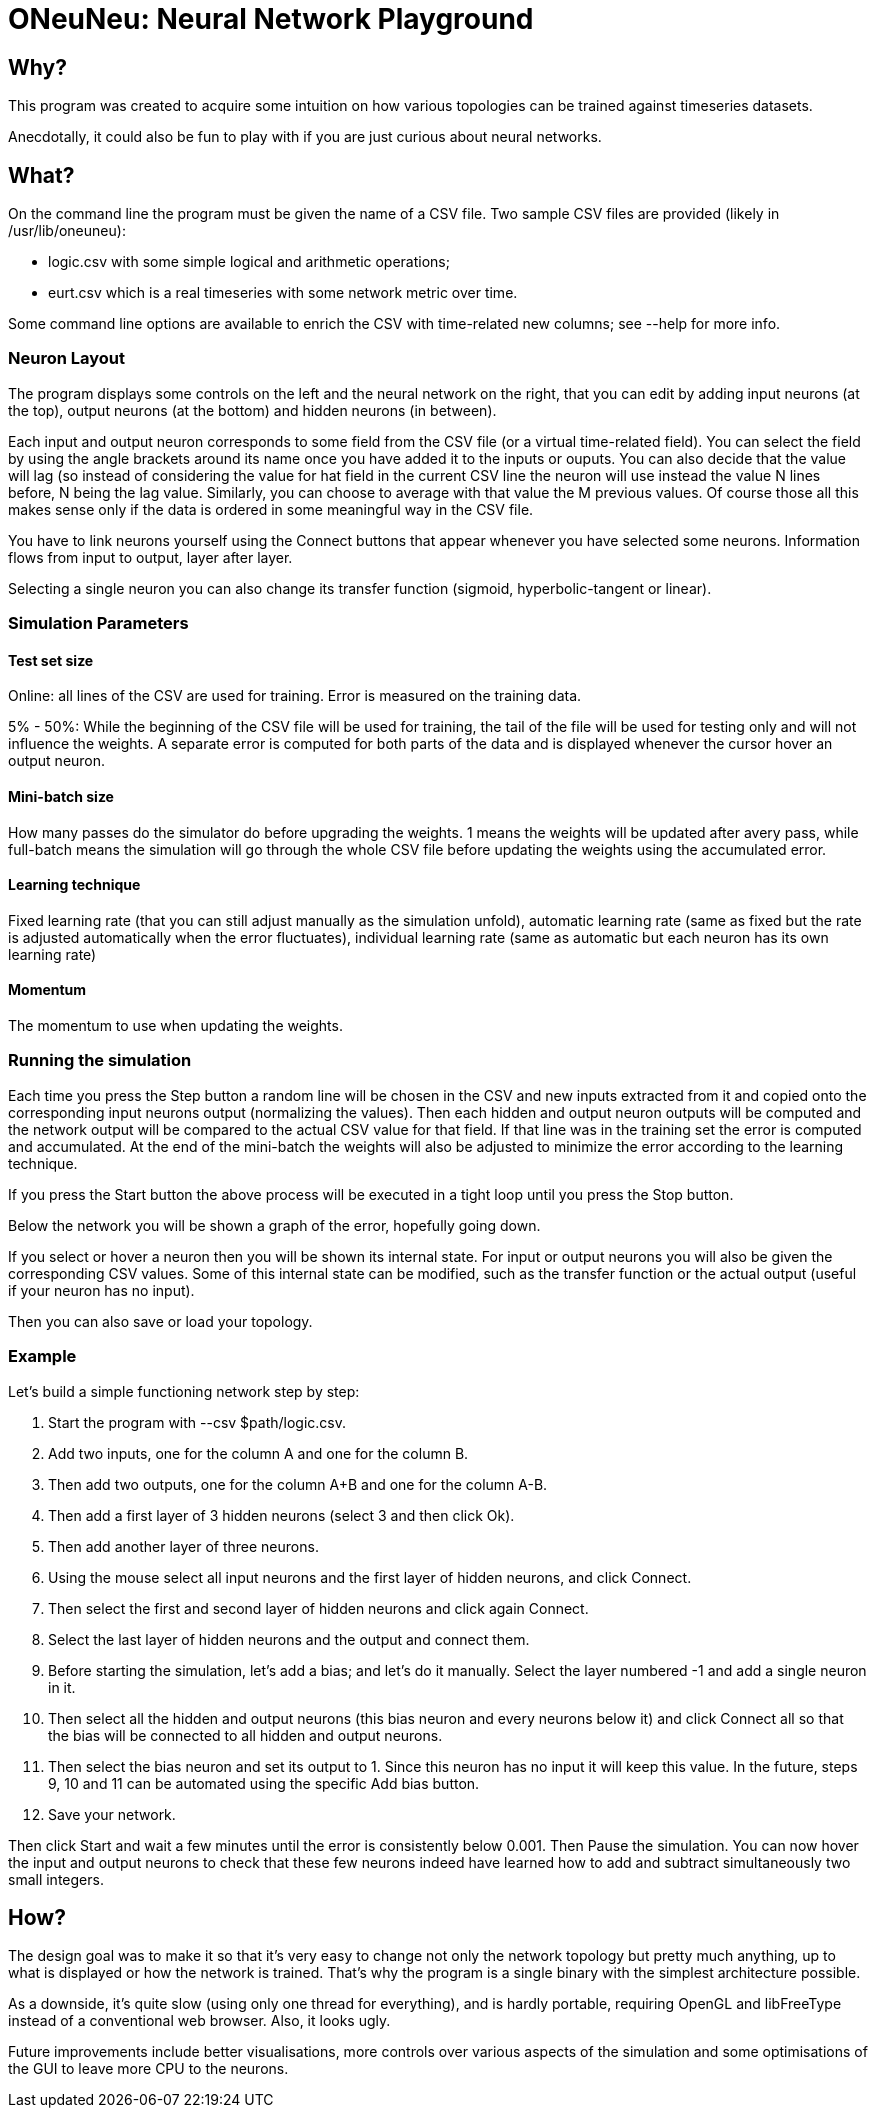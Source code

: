 // vim:filetype=asciidoc expandtab spell spelllang=en ts=2 sw=2
ifdef::env-github[]
:tip-caption: :bulb:
:note-caption: :information_source:
:important-caption: :heavy_exclamation_mark:
:caution-caption: :fire:
:warning-caption: :warning:
endif::[]

= ONeuNeu: Neural Network Playground
:icons:
:lang: en
:encoding: utf-8

== Why?

This program was created to acquire some intuition on how various topologies
can be trained against timeseries datasets.

Anecdotally, it could also be fun to play with if you are just curious about
neural networks.

== What?

On the command line the program must be given the name of a CSV file.  Two
sample CSV files are provided (likely in +/usr/lib/oneuneu+):

- +logic.csv+ with some simple logical and arithmetic operations;

- +eurt.csv+ which is a real timeseries with some network metric over time.

Some command line options are available to enrich the CSV with time-related
new columns; see +--help+ for more info.

=== Neuron Layout

The program displays some controls on the left and the neural network on the
right, that you can edit by adding input neurons (at the top), output neurons
(at the bottom) and hidden neurons (in between).

Each input and output neuron corresponds to some field from the CSV file (or a
virtual time-related field). You can select the field by using the angle
brackets around its name once you have added it to the inputs or ouputs. You
can also decide that the value will lag (so instead of considering the value
for hat field in the current CSV line the neuron will use instead the value N
lines before, N being the lag value. Similarly, you can choose to average with
that value the M previous values. Of course those all this makes sense only if
the data is ordered in some meaningful way in the CSV file.

You have to link neurons yourself using the +Connect+ buttons that appear
whenever you have selected some neurons. Information flows from input to
output, layer after layer.

Selecting a single neuron you can also change its transfer function (sigmoid,
hyperbolic-tangent or linear).

=== Simulation Parameters

==== Test set size

Online: all lines of the CSV are used for training. Error is measured on the
training data.

5% - 50%: While the beginning of the CSV file will be used for training, the
tail of the file will be used for testing only and will not influence the
weights. A separate error is computed for both parts of the data and is
displayed whenever the cursor hover an output neuron.

==== Mini-batch size

How many passes do the simulator do before upgrading the weights. 1 means the
weights will be updated after avery pass, while full-batch means the simulation
will go through the whole CSV file before updating the weights using the
accumulated error.

==== Learning technique

Fixed learning rate (that you can still adjust manually as the simulation
unfold), automatic learning rate (same as fixed but the rate is adjusted
automatically when the error fluctuates), individual learning rate (same as
automatic but each neuron has its own learning rate)

==== Momentum

The momentum to use when updating the weights.

=== Running the simulation

Each time you press the +Step+ button a random line will be chosen in the CSV
and new inputs extracted from it and copied onto the corresponding input
neurons output (normalizing the values). Then each hidden and output neuron
outputs will be computed and the network output will be compared to the
actual CSV value for that field. If that line was in the training set the error
is computed and accumulated. At the end of the mini-batch the weights will also be
adjusted to minimize the error according to the learning technique.

If you press the +Start+ button the above process will be executed in a tight
loop until you press the +Stop+ button.

Below the network you will be shown a graph of the error, hopefully going
down.

If you select or hover a neuron then you will be shown its internal state. For
input or output neurons you will also be given the corresponding CSV values.
Some of this internal state can be modified, such as the transfer function or
the actual output (useful if your neuron has no input).

Then you can also save or load your topology.

=== Example

Let's build a simple functioning network step by step:

1. Start the program with +--csv $path/logic.csv+.

2. Add two inputs, one for the column +A+ and one for the column +B+.

3. Then add two outputs, one for the column +A+B+ and one for the column +A-B+.

4. Then add a first layer of 3 hidden neurons (select +3+ and then click +Ok+).

5. Then add another layer of three neurons.

6. Using the mouse select all input neurons and the first layer of hidden
neurons, and click +Connect+.

7. Then select the first and second layer of hidden neurons and click again
+Connect+.

8. Select the last layer of hidden neurons and the output and connect
them.

9. Before starting the simulation, let's add a bias; and let's do it manually.
Select the layer numbered +-1+ and add a single neuron in it.

10. Then select all the hidden and output neurons (this bias neuron and every
neurons below it) and click +Connect all+ so that the bias will be connected to
all hidden and output neurons.

11. Then select the bias neuron and set its output to +1+. Since this neuron
has no input it will keep this value. In the future, steps 9, 10 and 11 can be
automated using the specific +Add bias+ button.

12. +Save+ your network.

Then click +Start+ and wait a few minutes until the error is consistently
below 0.001. Then +Pause+ the simulation. You can now hover the input and
output neurons to check that these few neurons indeed have learned how to add
and subtract simultaneously two small integers.

== How?

The design goal was to make it so that it's very easy to change not only
the network topology but pretty much anything, up to what is displayed or
how the network is trained. That's why the program is a single binary with
the simplest architecture possible.

As a downside, it's quite slow (using only one thread for everything), and is
hardly portable, requiring OpenGL and libFreeType instead of a conventional
web browser. Also, it looks ugly.

Future improvements include better visualisations, more controls over various
aspects of the simulation and some optimisations of the GUI to leave more CPU
to the neurons.

